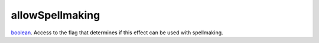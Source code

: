 allowSpellmaking
====================================================================================================

`boolean`_. Access to the flag that determines if this effect can be used with spellmaking.

.. _`boolean`: ../../../lua/type/boolean.html
